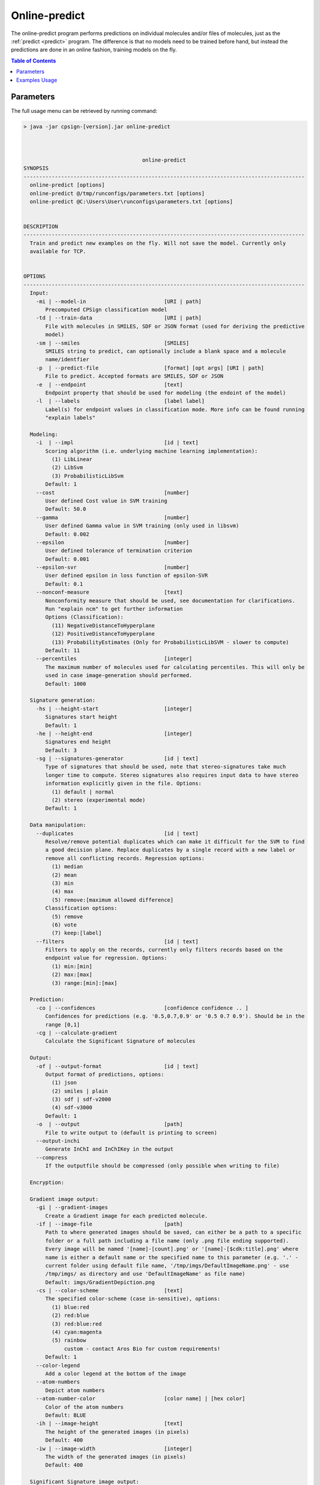 .. _online-predict: 
 
.. |br| raw:: html

   <br />



Online-predict
==============
The online-predict program performs predictions on individual molecules and/or files of molecules, just as the :ref:`predict <predict>` program. 
The difference is that no models need to be trained before hand, but instead the predictions are done in an online fashion, training
models on the fly.

.. contents:: Table of Contents
   :depth: 3
   :backlinks: top

Parameters
----------
The full usage menu can be retrieved by running command: 

.. code-block:: text

   > java -jar cpsign-[version].jar online-predict
   
   
   
                                         online-predict
   SYNOPSIS
   ------------------------------------------------------------------------------------------
     online-predict [options]
     online-predict @/tmp/runconfigs/parameters.txt [options]
     online-predict @C:\Users\User\runconfigs\parameters.txt [options]
   
   
   DESCRIPTION
   ------------------------------------------------------------------------------------------
     Train and predict new examples on the fly. Will not save the model. Currently only
     available for TCP.
   
   
   OPTIONS
   ------------------------------------------------------------------------------------------
     Input:
       -mi | --model-in                         [URI | path]
          Precomputed CPSign classification model
       -td | --train-data                       [URI | path]
          File with molecules in SMILES, SDF or JSON format (used for deriving the predictive
          model)
       -sm | --smiles                           [SMILES]
          SMILES string to predict, can optionally include a blank space and a molecule
          name/identfier
       -p  | --predict-file                     [format] [opt args] [URI | path]
          File to predict. Accepted formats are SMILES, SDF or JSON
       -e  | --endpoint                         [text]
          Endpoint property that should be used for modeling (the endoint of the model)
       -l  | --labels                           [label label]
          Label(s) for endpoint values in classification mode. More info can be found running
          "explain labels"
   
     Modeling:
       -i  | --impl                             [id | text]
          Scoring algorithm (i.e. underlying machine learning implementation):
            (1) LibLinear
            (2) LibSvm
            (3) ProbabilisticLibSvm
          Default: 1
       --cost                                   [number]
          User defined Cost value in SVM training
          Default: 50.0
       --gamma                                  [number]
          User defined Gamma value in SVM training (only used in libsvm)
          Default: 0.002
       --epsilon                                [number]
          User defined tolerance of termination criterion
          Default: 0.001
       --epsilon-svr                            [number]
          User defined epsilon in loss function of epsilon-SVR
          Default: 0.1
       --nonconf-measure                        [text]
          Nonconformity measure that should be used, see documentation for clarifications.
          Run "explain ncm" to get further information 
          Options (Classification):
            (11) NegativeDistanceToHyperplane
            (12) PositiveDistanceToHyperplane
            (13) ProbabilityEstimates (Only for ProbabilisticLibSVM - slower to compute)
          Default: 11
       --percentiles                            [integer]
          The maximum number of molecules used for calculating percentiles. This will only be
          used in case image-generation should performed.
          Default: 1000
   
     Signature generation:
       -hs | --height-start                     [integer]
          Signatures start height
          Default: 1
       -he | --height-end                       [integer]
          Signatures end height
          Default: 3
       -sg | --signatures-generator             [id | text]
          Type of signatures that should be used, note that stereo-signatures take much
          longer time to compute. Stereo signatures also requires input data to have stereo
          information explicitly given in the file. Options:
            (1) default | normal
            (2) stereo (experimental mode)
          Default: 1
   
     Data manipulation:
       --duplicates                             [id | text]
          Resolve/remove potential duplicates which can make it difficult for the SVM to find
          a good decision plane. Replace duplicates by a single record with a new label or
          remove all conflicting records. Regression options:
            (1) median
            (2) mean
            (3) min
            (4) max
            (5) remove:[maximum allowed difference]
          Classification options:
            (5) remove
            (6) vote
            (7) keep:[label]
       --filters                                [id | text]
          Filters to apply on the records, currently only filters records based on the
          endpoint value for regression. Options:
            (1) min:[min]
            (2) max:[max]
            (3) range:[min]:[max]
   
     Prediction:
       -co | --confidences                      [confidence confidence .. ]
          Confidences for predictions (e.g. '0.5,0.7,0.9' or '0.5 0.7 0.9'). Should be in the
          range [0,1]
       -cg | --calculate-gradient
          Calculate the Significant Signature of molecules
   
     Output:
       -of | --output-format                    [id | text]
          Output format of predictions, options:
            (1) json
            (2) smiles | plain
            (3) sdf | sdf-v2000
            (4) sdf-v3000
          Default: 1
       -o  | --output                           [path]
          File to write output to (default is printing to screen)
       --output-inchi
          Generate InChI and InChIKey in the output
       --compress
          If the outputfile should be compressed (only possible when writing to file)
   
     Encryption:
   
     Gradient image output:
       -gi | --gradient-images
          Create a Gradient image for each predicted molecule.
       -if | --image-file                       [path]
          Path to where generated images should be saved, can either be a path to a specific
          folder or a full path including a file name (only .png file ending supported).
          Every image will be named '[name]-[count].png' or '[name]-[$cdk:title].png' where
          name is either a default name or the specified name to this parameter (e.g. '.' -
          current folder using default file name, '/tmp/imgs/DefaultImageName.png' - use
          /tmp/imgs/ as directory and use 'DefaultImageName' as file name)
          Default: imgs/GradientDepiction.png
       -cs | --color-scheme                     [text]
          The specified color-scheme (case in-sensitive), options:
            (1) blue:red
            (2) red:blue
            (3) red:blue:red
            (4) cyan:magenta
            (5) rainbow
                custom - contact Aros Bio for custom requirements!
          Default: 1
       --color-legend
          Add a color legend at the bottom of the image
       --atom-numbers
          Depict atom numbers
       --atom-number-color                      [color name] | [hex color]
          Color of the atom numbers
          Default: BLUE
       -ih | --image-height                     [text]
          The height of the generated images (in pixels)
          Default: 400
       -iw | --image-width                      [integer]
          The width of the generated images (in pixels)
          Default: 400
   
     Significant Signature image output:
       -si | --signature-images
          Create a Significant Signature image for each predicted molecule
       -sf | --signature-image-file             [path]
          Path to where generated images should be saved, can either be a path to a specific
          folder or a full path including a file name (only .png file ending supported).
          Every image will be named '[name]-[count].png' or '[name]-[$cdk:title].png' where
          name is either a default name or the specified name to this parameter (e.g. '.' -
          current folder using default file name, '/tmp/imgs/DefaultImageName.png' - use
          /tmp/imgs/ as directory and use 'DefaultImageName' as file name)
          Default: imgs/SigificantSignatureDepiction.png
       -hc | --highlight-color                  [color name] | [hex color]
          The color that should be used for the highlighting of the significant signature
          Default: BLUE
       --signature-color-legend
          Add a color legend at the bottom of the image
       --signature-atom-numbers
          Depict atom numbers
       --signature-atom-number-color            [color name] | [hex color]
          Color of the atom numbers
          Default: BLUE
       -sh | --signature-image-height           [text]
          The height of the generated images (in pixels)
          Default: 400
       -sw | --signature-image-width            [integer]
          The width of the generated images (in pixels)
          Default: 400
   
     General:
     * --license                                [URI | path]
          Path or URI to license file
       -h  | --help | man
          Get help text
       --short
          Use shorter help text (used together with the --help argument)
       --logfile                                [path]
          Path to a user-set logfile, will be specific for this run
       --silent
          Silent mode (only print output to logfile)
       --echo
          Echo the input arguments given to CPSign
       --seed                                   [integer]
          Set this flag if an explicit RNG seed should be used in tasks that require a RNG
          (randomization of training data, splitting in cross-validation, learning algorithms
          etc). Not used by all programs.
       --progress-bar
          Add a Progress bar in the system error output
       --progress-bar-ascii
          Add a Progress bar in ASCII in the system error output
       --time
          Print wall-time for all individual steps in execution
   
   ------------------------------------------------------------------------------------------

   
The list of parameters are even larger than the one for :ref:`predict <predict>` as there are more input options, options for signature
generation and modeling. Once again we can retrieved parameters by section individually, using for instance: 

.. code-block:: text

   > java -jar cpsign-[version].jar online-predict input
   
                                          online-predict
   ------------------------------------------------------------------------------------------
     Input:
       -mi | --model-in                         [URI | path]
          Precomputed CPSign classification model
       -td | --train-data                       [URI | path]
          File with molecules in SMILES, SDF or JSON format (used for deriving the predictive
          model)
       -sm | --smiles                           [SMILES]
          SMILES string to predict, can optionally include a blank space and a molecule
          name/identfier
       -p  | --predict-file                     [format] [opt args] [URI | path]
          File to predict. Accepted formats are SMILES, SDF or JSON
       -e  | --endpoint                         [text]
          Endpoint property that should be used for modeling (the endoint of the model)
       -l  | --labels                           [label label] | [label,label]
          Label(s) for endpoint values in classification mode. More info can be found running
          "explain labels"




Examples Usage
--------------

TCP classification with chemical input data:

.. code-block:: bash

   > java -jar cpsign-[version].jar online-predict \
      --license /path/to/Standard-license.license \
      --smiles O=Cc1ccc(O)c(OC)c1 \
      --endpoint "Ames test categorisation" \
      --labels mutagen,nonmutagen \
      --time \
      --percentiles 0 \
      --train-data sdf data/ames_small.sdf.gz
   
   Running with Standard License registered to [Name] at [Company]. Expiry
   date is [Date]
   
   Reading train file and performing signature generation..
   Successfully parsed 123 molecules. Detected labels: 'mutagen'=64, 'nonmutagen'=59.
   Generated 1930 new signatures.
   (1 s)
   
   Training TCP predictor..
   Finished
   (0 s)
   
   Starting to do predictions..
   {
   	"prediction": {
   		"pValues": {
   			"nonmutagen": 0.204,
   			"mutagen": 0.0
   		}
   	},
   	"molecule": {
   		"SMILES": "O=Cc1ccc(O)c(OC)c1"
   	}
   }
   Successfully predicted 1 molecule
   (0 s)

Parameters are fairly consistent with a mix of parameters for :ref:`train <train>` and :ref:`predict <predict>`, 
apart for missing arguments for choosing predictor type as only TCP-classification is available. 